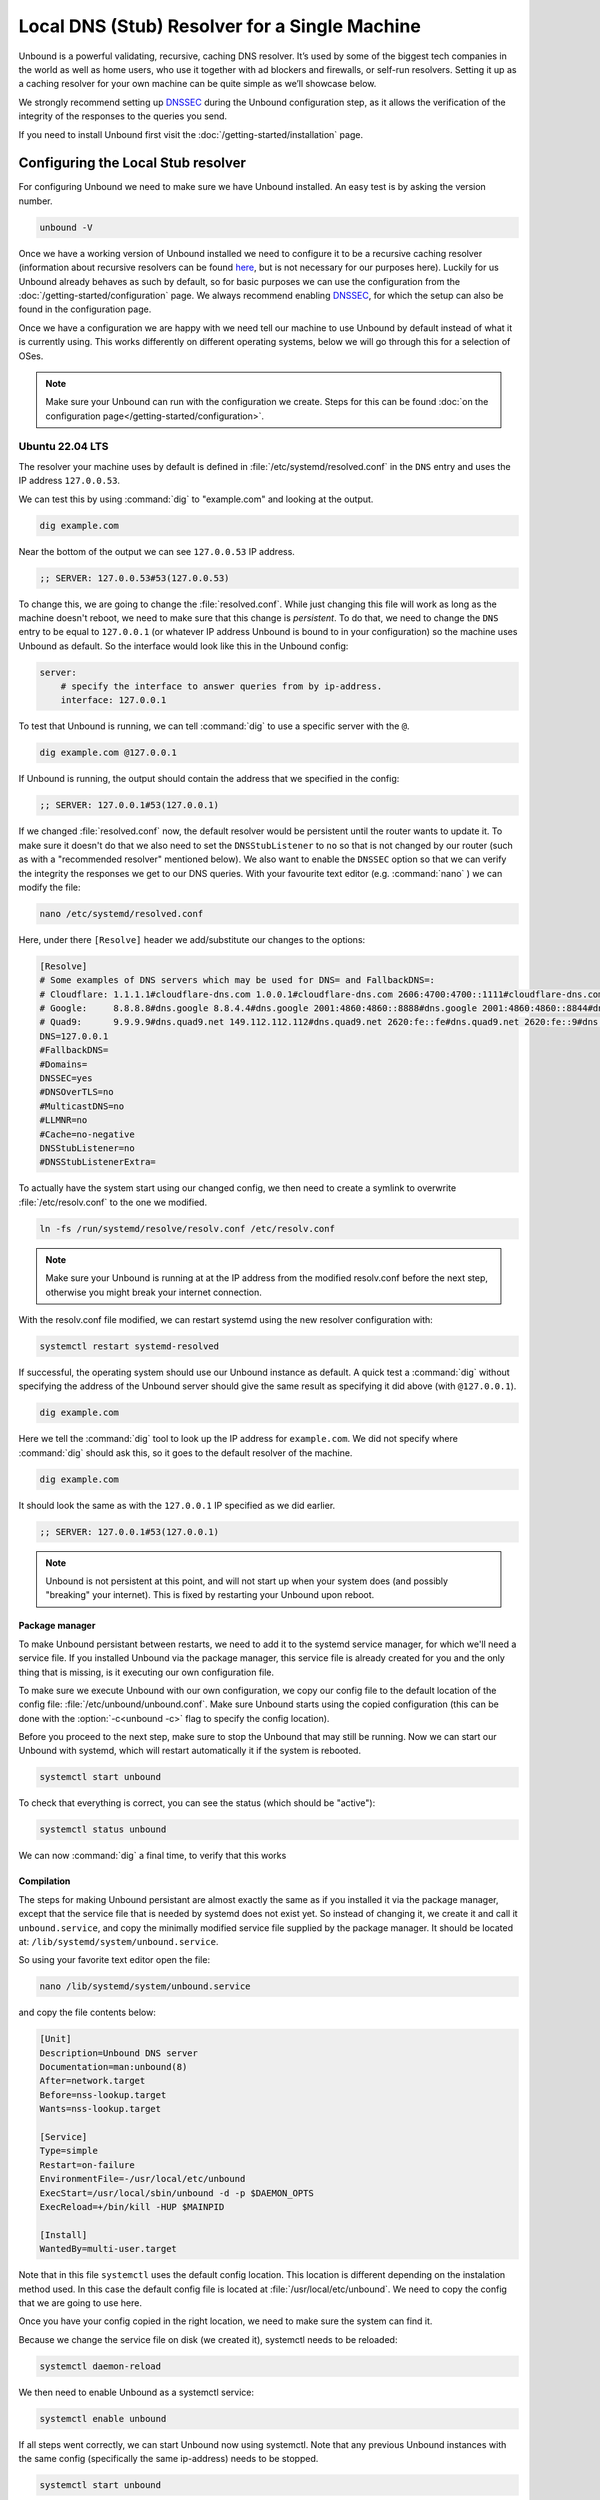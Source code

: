 Local DNS (Stub) Resolver for a Single Machine
----------------------------------------------

..
    @TODO rename to something more easy to understand instead of the strictly
    correct name

Unbound is a powerful validating, recursive, caching DNS resolver. It’s used by
some of the biggest tech companies in the world as well as home users, who use
it together with ad blockers and firewalls, or self-run resolvers. Setting it up
as a caching resolver for your own machine can be quite simple as we’ll showcase
below.

We strongly recommend setting up `DNSSEC
<https://www.sidn.nl/en/cybersecurity/dnssec-explained>`_ during the Unbound
configuration step, as it allows the verification of the integrity of the
responses to the queries you send.

If you need to install Unbound first visit the
:doc:`/getting-started/installation` page.

Configuring the Local Stub resolver
===================================

For configuring Unbound we need to make sure we have Unbound installed. An easy
test is by asking the version number.

.. code-block:: bash

    unbound -V

Once we have a working version of Unbound installed we need to configure it to
be a recursive caching resolver (information about recursive resolvers can be
found `here <https://www.cloudflare.com/en-gb/learning/dns/dns-server-types/>`_,
but is not necessary for our purposes here). Luckily for us Unbound already
behaves as such by default, so for basic purposes we can use the configuration
from the :doc:`/getting-started/configuration` page. We always recommend
enabling `DNSSEC <https://www.sidn.nl/en/cybersecurity/dnssec-explained>`_, for
which the setup can also be found in the configuration page. 

Once we have a configuration we are happy with we need tell our machine to use 
Unbound by default instead of what it is currently using. This works differently 
on different operating systems, below we will go through this for a selection of OSes.

.. note::

    Make sure your Unbound can run with the configuration we create. Steps for
    this can be found :doc:`on the configuration page</getting-started/configuration>`.

Ubuntu 22.04 LTS
******************

The resolver your machine uses by default is defined in
:file:`/etc/systemd/resolved.conf` in the ``DNS`` entry and uses the IP address ``127.0.0.53``.

We can test this by using :command:`dig` to "example.com" and looking at the
output.

.. code-block:: bash

    dig example.com

Near the bottom of the output we can see ``127.0.0.53`` IP address.

.. code-block:: text

    ;; SERVER: 127.0.0.53#53(127.0.0.53)

To change this, we are going to change the :file:`resolved.conf`.
While just changing this file will work as long as the machine doesn't
reboot, we need to make sure that this change is *persistent*. To do that, we
need to change the ``DNS`` entry to be equal to ``127.0.0.1`` (or whatever IP address Unbound is bound to in your configuration) so the machine uses Unbound
as default. So the interface would look like this in the Unbound config:

.. code-block:: bash

    server:
        # specify the interface to answer queries from by ip-address.
        interface: 127.0.0.1

To test that Unbound is running, we can tell :command:`dig` to use a specific
server with the ``@``.

.. code-block:: bash

    dig example.com @127.0.0.1

If Unbound is running, the output should contain the address that we specified 
in the config:

.. code-block:: text

    ;; SERVER: 127.0.0.1#53(127.0.0.1)

If we changed :file:`resolved.conf` now, the default resolver would be persistent
until the router wants to update it. To make sure it doesn't do that we also need to set the ``DNSStubListener`` to ``no`` so that is not changed by our
router (such as with a "recommended resolver" mentioned below). We also want to
enable the ``DNSSEC`` option so that we can verify the integrity the responses
we get to our DNS queries. With your favourite text editor (e.g. :command:`nano`
) we can modify the file:

.. code-block:: bash

    nano /etc/systemd/resolved.conf

Here, under there ``[Resolve]`` header we add/substitute our changes to the
options:

.. code-block:: text

    [Resolve]
    # Some examples of DNS servers which may be used for DNS= and FallbackDNS=:
    # Cloudflare: 1.1.1.1#cloudflare-dns.com 1.0.0.1#cloudflare-dns.com 2606:4700:4700::1111#cloudflare-dns.com 2606:4700:4700::1001#cloudflare-dns.com
    # Google:     8.8.8.8#dns.google 8.8.4.4#dns.google 2001:4860:4860::8888#dns.google 2001:4860:4860::8844#dns.google
    # Quad9:      9.9.9.9#dns.quad9.net 149.112.112.112#dns.quad9.net 2620:fe::fe#dns.quad9.net 2620:fe::9#dns.quad9.net
    DNS=127.0.0.1
    #FallbackDNS=
    #Domains=
    DNSSEC=yes
    #DNSOverTLS=no
    #MulticastDNS=no
    #LLMNR=no
    #Cache=no-negative
    DNSStubListener=no
    #DNSStubListenerExtra=

To actually have the system start using our changed config, we then need to create a symlink to overwrite :file:`/etc/resolv.conf` to the one we modified.

.. code-block:: bash

    ln -fs /run/systemd/resolve/resolv.conf /etc/resolv.conf

.. note::

    Make sure your Unbound is running at at the IP address from the modified 
    resolv.conf before the next step, otherwise you might break your internet
    connection.

With the resolv.conf file modified, we can restart systemd using the new resolver
configuration with:

.. code-block:: bash

    systemctl restart systemd-resolved

If successful, the operating system should use our Unbound instance as default.
A quick test a :command:`dig` without specifying the address of the Unbound
server should give the same result as specifying it did above (with
``@127.0.0.1``).

.. code-block:: bash

    dig example.com

Here we tell the :command:`dig` tool to look up the IP address for
``example.com``. We did not specify where :command:`dig` should ask this, so it
goes to the default resolver of the machine.

.. code-block:: text

    dig example.com

It should look the same as with 
the ``127.0.0.1`` IP specified as we did earlier.

.. code-block:: text

    ;; SERVER: 127.0.0.1#53(127.0.0.1)

.. note::

    Unbound is not persistent at this point, and will not start up when your 
    system does (and possibly "breaking" your internet). This is fixed by
    restarting your Unbound upon reboot.

Package manager
^^^^^^^^^^^^^^^

To make Unbound persistant between restarts, we need to add it to the systemd
service manager, for which we'll need a service file. If you installed Unbound
via the package manager, this service file is already created for you and the
only thing that is missing, is it executing our own configuration file.

To make sure we execute Unbound with our own configuration, we copy our config
file to the default location of the config file:
:file:`/etc/unbound/unbound.conf`. Make sure Unbound starts using the copied
configuration (this can be done with the :option:`-c<unbound -c>` flag to
specify the config location).

Before you proceed to the next step, make sure to stop the Unbound that may 
still be running. Now we can start our Unbound with systemd, which will restart
automatically it if the system is rebooted.

.. code-block:: text

    systemctl start unbound

To check that everything is correct, you can see the status (which should be 
"active"):

.. code-block:: text

    systemctl status unbound

We can now :command:`dig` a final time, to verify that this works


Compilation
^^^^^^^^^^^

The steps for making Unbound persistant are almost exactly the same as if you
installed it via the package manager, except that the service file that is 
needed by systemd does not exist yet. So instead of changing it, we create it 
and call it ``unbound.service``, and copy the minimally modified service file 
supplied by the package manager. It should be located at: 
``/lib/systemd/system/unbound.service``.

So using your favorite text editor open the file:

.. code-block:: bash

    nano /lib/systemd/system/unbound.service

and copy the file contents below:

.. code-block:: text

    [Unit]
    Description=Unbound DNS server
    Documentation=man:unbound(8)
    After=network.target
    Before=nss-lookup.target
    Wants=nss-lookup.target

    [Service]
    Type=simple
    Restart=on-failure
    EnvironmentFile=-/usr/local/etc/unbound
    ExecStart=/usr/local/sbin/unbound -d -p $DAEMON_OPTS
    ExecReload=+/bin/kill -HUP $MAINPID

    [Install]
    WantedBy=multi-user.target

Note that in this file ``systemctl`` uses the default config location. This 
location is different depending on the instalation method used. In this case the 
default config file is located at :file:`/usr/local/etc/unbound`. We need to copy
the config that we are going to use here.

Once you have your config copied in the right location, we need to make sure the 
system can find it. 

Because we change the service file on disk (we created it), systemctl needs to 
be reloaded:

.. code-block:: text

    systemctl daemon-reload

We then need to enable Unbound as a systemctl service:

.. code-block:: text

    systemctl enable unbound

If all steps went correctly, we can start Unbound now using systemctl. Note that 
any previous Unbound instances with the same config (specifically the same 
ip-address) needs to be stopped.

.. code-block:: text
    
    systemctl start unbound

We can then look at the status, which should be "active".

.. code-block:: text
    
    systemctl status unbound


If you succeeded Unbound should now be the default resolver on your machine and
it will start during the start-up of your machine.

macOS Big Sur
*************

To find out which resolver your machine uses, we have two options: Look at the
DNS tab under the Network tab in the System Preferences app, or we can use the
:command:`scutil` command in the terminal. The :command:`scutil` command can be
used to manage and give information about the system configuration parameters.
When used for DNS, it will show you all the configured resolvers though we are
only interested in the first.

.. code-block:: bash

    scutil --dns

The output will show all the resolvers configured, but we are interested in the
first entry. Before configuring Unbound to be our resolver, the first entry is
(likely) the resolver recommended by your router.

The simplest method of changing the resolver of your Mac is by using the System
Preferences Window (the option of doing this step via the command line terminal
also exists if you want to script this step). The steps go as follows:

1. Open the Network tab in System Preferences.

#. Click on the Advanced button.

#. Go to the DNS Tab.

#. Click "+" icon

#. Add IP address of Unbound instance (here we use ``127.0.0.1``)


..
    XXX DO WE NEED TO ADD PICTURES HERE? 

Once the IP address is added we can test our Unbound instance (assuming it's running)  with :command:`dig`. Note that the Unbound instance cannot be reached before it has been added in the DNS tab in System Preferences.

.. code-block:: bash

    dig example.com @127.0.0.1

.. attention::
    If you restart your Mac at this stage in the process, you will not have
    access to the internet anymore. This is because Unbound does not
    automatically restart if your machine restarts. To make remedy this, we
    need to add Unbound to the startup routine on your Mac.

Depending on your installation method, either via ``Homebrew`` or compiling
Unbound yourself, the method of making Unbound persistent differs slightly.
For both methods we use :command:`launchctl` to start Unbound on the startup of
your machine.

Homebrew
^^^^^^^^

If you installed Unbound using Homebrew, the XML file required by
:command:`launchctl` is already supplied during installation. The file can be
found at ``/Library/LaunchDaemons/homebrew.mxcl.unbound.plist``. To load this
file we invoke the following command.

.. code-block:: bash

    sudo launchctl load /Library/LaunchDaemons/homebrew.mxcl.unbound.plist

Now every time you restart your machine, Unbound should restart too.

Compilation
^^^^^^^^^^^

If you installed Unbound by compiling it yourself, we need to create an XML file
for :command:`launchctl`. Conveniently we've created one for you:

..
    zet XML in unbound/contrib (contributed code)

.. code-block:: xml

    <?xml version="1.0" encoding="UTF-8"?>
    <!DOCTYPE plist PUBLIC "-//Apple//DTD PLIST 1.0//EN" "http://www.apple.com/DTDs/PropertyList-1.0.dtd">
    <plist version="1.0">
        <dict>
        <key>Label</key>
        <string>nl.nlnetlabs.unbound</string>
        <key>KeepAlive</key>
        <true/>
        <key>RunAtLoad</key>
        <true/>
        <key>ProgramArguments</key>
        <array>
            <string>/usr/local/sbin/unbound</string>
            <string>-c</string>
            <string>/usr/local/etc/unbound/unbound.conf</string>
        </array>
        <key>UserName</key>
        <string>root</string>
        <key>StandardErrorPath</key>
        <string>/dev/null</string>
        <key>StandardOutPath</key>
        <string>/dev/null</string>
        </dict>
    </plist>

The main components that interest us, are the items in the ``<array>`` which
execute the command. Firstly, we invoke Unbound from the location that it has
been installed (for example using ``make install``).
Secondly, we add the :option:`-c<unbound -c>` option to supply a configuration
file.
Lastly, we add the location of the default configuration file.
The location in the XML can be changed to another location if this is
convenient.

Using the text editor of choice, we then create the file
``/Library/LaunchDaemons/nl.nlnetlabs.unbound.plist`` and insert the above
supplied XML code. To be able to use the file, we need to change the permissions
of the file using :command:`chmod`

.. code-block:: bash

    sudo chmod 644 /Library/LaunchDaemons/nl.nlnetlabs.unbound.plist

We can then load the file with the following command.

.. code-block:: bash

    sudo launchctl load /Library/LaunchDaemons/nl.nlnetlabs.unbound.plist

Now every time you restart your machine, Unbound should restart too.
